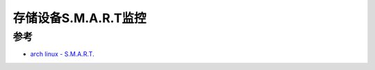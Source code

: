 .. _smart_monitor:

=======================
存储设备S.M.A.R.T监控
=======================

参考
========

- `arch linux - S.M.A.R.T. <https://wiki.archlinux.org/title/S.M.A.R.T.>`_
